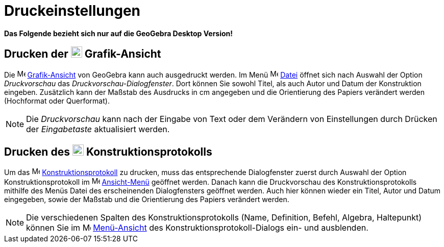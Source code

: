 = Druckeinstellungen
:page-en: Printing_Options
ifdef::env-github[:imagesdir: /de/modules/ROOT/assets/images]

*Das Folgende bezieht sich nur auf die GeoGebra Desktop Version!*

== Drucken der image:22px-Menu_view_graphics.svg.png[Menu view graphics.svg,width=22,height=22] Grafik-Ansicht

Die image:16px-Menu_view_graphics.svg.png[Menu view graphics.svg,width=16,height=16]
xref:/Grafik_Ansicht.adoc[Grafik-Ansicht] von GeoGebra kann auch ausgedruckt werden. Im Menü
image:16px-Menu-file.svg.png[Menu-file.svg,width=16,height=16] xref:/Datei_Menü.adoc[Datei] öffnet sich nach Auswahl der
Option _Druckvorschau_ das _Druckvorschau-Dialogfenster_. Dort können Sie sowohl Titel, als auch Autor und Datum der
Konstruktion eingeben. Zusätzlich kann der Maßstab des Ausdrucks in cm angegeben und die Orientierung des Papiers
verändert werden (Hochformat oder Querformat).

[NOTE]
====

Die _Druckvorschau_ kann nach der Eingabe von Text oder dem Verändern von Einstellungen durch Drücken der _Eingabetaste_
aktualisiert werden.

====

== Drucken des image:22px-Menu_view_construction_protocol.svg.png[Menu view construction protocol.svg,width=22,height=22] Konstruktionsprotokolls

Um das image:16px-Menu_view_construction_protocol.svg.png[Menu view construction protocol.svg,width=16,height=16]
xref:/Konstruktionsprotokoll.adoc[Konstruktionsprotokoll] zu drucken, muss das entsprechende Dialogfenster zuerst durch
Auswahl der Option Konstruktionsprotokoll im image:16px-Menu-view.svg.png[Menu-view.svg,width=16,height=16]
xref:/Ansicht_Menü.adoc[Ansicht-Menü] geöffnet werden. Danach kann die Druckvorschau des Konstruktionsprotokolls
mithilfe des Menüs Datei des erscheinenden Dialogfensters geöffnet werden. Auch hier können wieder ein Titel, Autor und
Datum eingegeben, sowie der Maßstab und die Orientierung des Papiers verändert werden.

[NOTE]
====

Die verschiedenen Spalten des Konstruktionsprotokolls (Name, Definition, Befehl, Algebra, Haltepunkt) können Sie im
image:16px-Menu-view.svg.png[Menu-view.svg,width=16,height=16]
xref:/s_index_php?title=Menü_Ansicht_action=edit_redlink=1.adoc[Menü-Ansicht] des Konstruktionsprotokoll-Dialogs ein-
und ausblenden.

====
